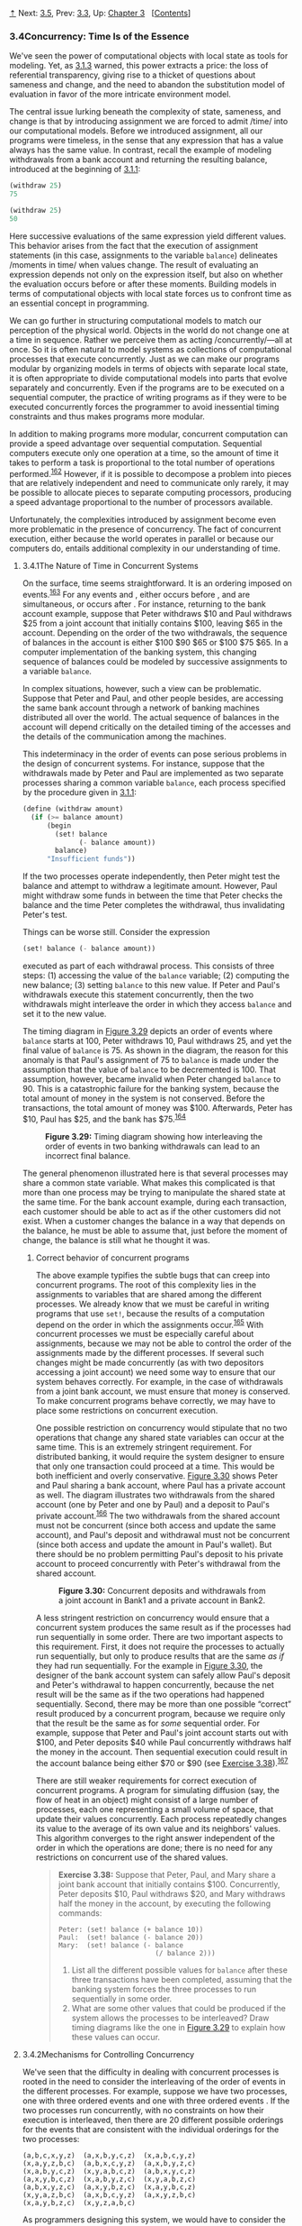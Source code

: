 [[#pagetop][⇡]]<<pagetop>><<g_t3_002e4>>
Next: [[file:3_002e5.xhtml#g_t3_002e5][3.5]], Prev: [[file:3_002e3.xhtml#g_t3_002e3][3.3]], Up: [[file:Chapter-3.xhtml#Chapter-3][Chapter 3]]   [[[file:index.xhtml#SEC_Contents][Contents]]]

<<Concurrency_003a-Time-Is-of-the-Essence>>
*** 3.4Concurrency: Time Is of the Essence
    :PROPERTIES:
    :CUSTOM_ID: concurrency-time-is-of-the-essence
    :CLASS: section
    :END:

We've seen the power of computational objects with local state as tools for modeling. Yet, as [[file:3_002e1.xhtml#g_t3_002e1_002e3][3.1.3]] warned, this power extracts a price: the loss of referential transparency, giving rise to a thicket of questions about sameness and change, and the need to abandon the substitution model of evaluation in favor of the more intricate environment model.

The central issue lurking beneath the complexity of state, sameness, and change is that by introducing assignment we are forced to admit <<index-time>> /time/ into our computational models. Before we introduced assignment, all our programs were timeless, in the sense that any expression that has a value always has the same value. In contrast, recall the example of modeling withdrawals from a bank account and returning the resulting balance, introduced at the beginning of [[file:3_002e1.xhtml#g_t3_002e1_002e1][3.1.1]]:

#+BEGIN_SRC lisp
    (withdraw 25)
    75

    (withdraw 25)
    50
#+END_SRC

Here successive evaluations of the same expression yield different values. This behavior arises from the fact that the execution of assignment statements (in this case, assignments to the variable =balance=) delineates <<index-moments-in-time>> /moments in time/ when values change. The result of evaluating an expression depends not only on the expression itself, but also on whether the evaluation occurs before or after these moments. Building models in terms of computational objects with local state forces us to confront time as an essential concept in programming.

We can go further in structuring computational models to match our perception of the physical world. Objects in the world do not change one at a time in sequence. Rather we perceive them as acting <<index-concurrently>> /concurrently/---all at once. So it is often natural to model systems as collections of computational processes that execute concurrently. Just as we can make our programs modular by organizing models in terms of objects with separate local state, it is often appropriate to divide computational models into parts that evolve separately and concurrently. Even if the programs are to be executed on a sequential computer, the practice of writing programs as if they were to be executed concurrently forces the programmer to avoid inessential timing constraints and thus makes programs more modular.

In addition to making programs more modular, concurrent computation can provide a speed advantage over sequential computation. Sequential computers execute only one operation at a time, so the amount of time it takes to perform a task is proportional to the total number of operations performed.^{[[#FOOT162][162]]} However, if it is possible to decompose a problem into pieces that are relatively independent and need to communicate only rarely, it may be possible to allocate pieces to separate computing processors, producing a speed advantage proportional to the number of processors available.

Unfortunately, the complexities introduced by assignment become even more problematic in the presence of concurrency. The fact of concurrent execution, either because the world operates in parallel or because our computers do, entails additional complexity in our understanding of time.

<<g_t3_002e4_002e1>> <<The-Nature-of-Time-in-Concurrent-Systems>>
**** 3.4.1The Nature of Time in Concurrent Systems
     :PROPERTIES:
     :CUSTOM_ID: the-nature-of-time-in-concurrent-systems
     :CLASS: subsection
     :END:

On the surface, time seems straightforward. It is an ordering imposed on events.^{[[#FOOT163][163]]} For any events [[file:fig/math/0795850a4e18ff44aa3a2868640c29a7.svg]] and [[file:fig/math/30728d9819efd7caec6b07dd841c7393.svg]], either [[file:fig/math/0795850a4e18ff44aa3a2868640c29a7.svg]] occurs before [[file:fig/math/30728d9819efd7caec6b07dd841c7393.svg]], [[file:fig/math/0795850a4e18ff44aa3a2868640c29a7.svg]] and [[file:fig/math/30728d9819efd7caec6b07dd841c7393.svg]] are simultaneous, or [[file:fig/math/0795850a4e18ff44aa3a2868640c29a7.svg]] occurs after [[file:fig/math/30728d9819efd7caec6b07dd841c7393.svg]]. For instance, returning to the bank account example, suppose that Peter withdraws $10 and Paul withdraws $25 from a joint account that initially contains $100, leaving $65 in the account. Depending on the order of the two withdrawals, the sequence of balances in the account is either $100 [[file:fig/math/c769999cc2f0aacb248536ec9d4a4a5b.svg]] $90 [[file:fig/math/c769999cc2f0aacb248536ec9d4a4a5b.svg]] $65 or $100 [[file:fig/math/c769999cc2f0aacb248536ec9d4a4a5b.svg]] $75 [[file:fig/math/c769999cc2f0aacb248536ec9d4a4a5b.svg]] $65. In a computer implementation of the banking system, this changing sequence of balances could be modeled by successive assignments to a variable =balance=.

In complex situations, however, such a view can be problematic. Suppose that Peter and Paul, and other people besides, are accessing the same bank account through a network of banking machines distributed all over the world. The actual sequence of balances in the account will depend critically on the detailed timing of the accesses and the details of the communication among the machines.

This indeterminacy in the order of events can pose serious problems in the design of concurrent systems. For instance, suppose that the withdrawals made by Peter and Paul are implemented as two separate processes sharing a common variable =balance=, each process specified by the procedure given in [[file:3_002e1.xhtml#g_t3_002e1_002e1][3.1.1]]:

#+BEGIN_SRC lisp
    (define (withdraw amount)
      (if (>= balance amount)
          (begin 
            (set! balance 
                  (- balance amount))
            balance)
          "Insufficient funds"))
#+END_SRC

If the two processes operate independently, then Peter might test the balance and attempt to withdraw a legitimate amount. However, Paul might withdraw some funds in between the time that Peter checks the balance and the time Peter completes the withdrawal, thus invalidating Peter's test.

Things can be worse still. Consider the expression

#+BEGIN_SRC lisp
    (set! balance (- balance amount))
#+END_SRC

executed as part of each withdrawal process. This consists of three steps: (1) accessing the value of the =balance= variable; (2) computing the new balance; (3) setting =balance= to this new value. If Peter and Paul's withdrawals execute this statement concurrently, then the two withdrawals might interleave the order in which they access =balance= and set it to the new value.

The timing diagram in [[#Figure-3_002e29][Figure 3.29]] depicts an order of events where =balance= starts at 100, Peter withdraws 10, Paul withdraws 25, and yet the final value of =balance= is 75. As shown in the diagram, the reason for this anomaly is that Paul's assignment of 75 to =balance= is made under the assumption that the value of =balance= to be decremented is 100. That assumption, however, became invalid when Peter changed =balance= to 90. This is a catastrophic failure for the banking system, because the total amount of money in the system is not conserved. Before the transactions, the total amount of money was $100. Afterwards, Peter has $10, Paul has $25, and the bank has $75.^{[[#FOOT164][164]]}

#+CAPTION: *Figure 3.29:* Timing diagram showing how interleaving the order of events in two banking withdrawals can lead to an incorrect final balance.
[[file:fig/chap3/Fig3.29b.std.svg]]

The general phenomenon illustrated here is that several processes may share a common state variable. What makes this complicated is that more than one process may be trying to manipulate the shared state at the same time. For the bank account example, during each transaction, each customer should be able to act as if the other customers did not exist. When a customer changes the balance in a way that depends on the balance, he must be able to assume that, just before the moment of change, the balance is still what he thought it was.

<<Correct-behavior-of-concurrent-programs>>
***** Correct behavior of concurrent programs
      :PROPERTIES:
      :CUSTOM_ID: correct-behavior-of-concurrent-programs
      :CLASS: subsubheading
      :END:

The above example typifies the subtle bugs that can creep into concurrent programs. The root of this complexity lies in the assignments to variables that are shared among the different processes. We already know that we must be careful in writing programs that use =set!=, because the results of a computation depend on the order in which the assignments occur.^{[[#FOOT165][165]]} With concurrent processes we must be especially careful about assignments, because we may not be able to control the order of the assignments made by the different processes. If several such changes might be made concurrently (as with two depositors accessing a joint account) we need some way to ensure that our system behaves correctly. For example, in the case of withdrawals from a joint bank account, we must ensure that money is conserved. To make concurrent programs behave correctly, we may have to place some restrictions on concurrent execution.

One possible restriction on concurrency would stipulate that no two operations that change any shared state variables can occur at the same time. This is an extremely stringent requirement. For distributed banking, it would require the system designer to ensure that only one transaction could proceed at a time. This would be both inefficient and overly conservative. [[#Figure-3_002e30][Figure 3.30]] shows Peter and Paul sharing a bank account, where Paul has a private account as well. The diagram illustrates two withdrawals from the shared account (one by Peter and one by Paul) and a deposit to Paul's private account.^{[[#FOOT166][166]]} The two withdrawals from the shared account must not be concurrent (since both access and update the same account), and Paul's deposit and withdrawal must not be concurrent (since both access and update the amount in Paul's wallet). But there should be no problem permitting Paul's deposit to his private account to proceed concurrently with Peter's withdrawal from the shared account.

#+CAPTION: *Figure 3.30:* Concurrent deposits and withdrawals from a joint account in Bank1 and a private account in Bank2.
[[file:fig/chap3/Fig3.30c.std.svg]]

A less stringent restriction on concurrency would ensure that a concurrent system produces the same result as if the processes had run sequentially in some order. There are two important aspects to this requirement. First, it does not require the processes to actually run sequentially, but only to produce results that are the same /as if/ they had run sequentially. For the example in [[#Figure-3_002e30][Figure 3.30]], the designer of the bank account system can safely allow Paul's deposit and Peter's withdrawal to happen concurrently, because the net result will be the same as if the two operations had happened sequentially. Second, there may be more than one possible “correct” result produced by a concurrent program, because we require only that the result be the same as for /some/ sequential order. For example, suppose that Peter and Paul's joint account starts out with $100, and Peter deposits $40 while Paul concurrently withdraws half the money in the account. Then sequential execution could result in the account balance being either $70 or $90 (see [[#Exercise-3_002e38][Exercise 3.38]]).^{[[#FOOT167][167]]}

There are still weaker requirements for correct execution of concurrent programs. A program for simulating diffusion (say, the flow of heat in an object) might consist of a large number of processes, each one representing a small volume of space, that update their values concurrently. Each process repeatedly changes its value to the average of its own value and its neighbors' values. This algorithm converges to the right answer independent of the order in which the operations are done; there is no need for any restrictions on concurrent use of the shared values.

#+BEGIN_QUOTE
  *<<Exercise-3_002e38>>Exercise 3.38:* Suppose that Peter, Paul, and Mary share a joint bank account that initially contains $100. Concurrently, Peter deposits $10, Paul withdraws $20, and Mary withdraws half the money in the account, by executing the following commands:

  #+BEGIN_EXAMPLE
      Peter: (set! balance (+ balance 10))
      Paul:  (set! balance (- balance 20))
      Mary:  (set! balance (- balance 
                              (/ balance 2)))
  #+END_EXAMPLE

  1. List all the different possible values for =balance= after these three transactions have been completed, assuming that the banking system forces the three processes to run sequentially in some order.
  2. What are some other values that could be produced if the system allows the processes to be interleaved? Draw timing diagrams like the one in [[#Figure-3_002e29][Figure 3.29]] to explain how these values can occur.
#+END_QUOTE

<<g_t3_002e4_002e2>> <<Mechanisms-for-Controlling-Concurrency>>
**** 3.4.2Mechanisms for Controlling Concurrency
     :PROPERTIES:
     :CUSTOM_ID: mechanisms-for-controlling-concurrency
     :CLASS: subsection
     :END:

We've seen that the difficulty in dealing with concurrent processes is rooted in the need to consider the interleaving of the order of events in the different processes. For example, suppose we have two processes, one with three ordered events [[file:fig/math/d5e77252f728c5ff335de726fad06b91.svg]] and one with three ordered events [[file:fig/math/b9d8a91a251004a600eade98769783da.svg]]. If the two processes run concurrently, with no constraints on how their execution is interleaved, then there are 20 different possible orderings for the events that are consistent with the individual orderings for the two processes:

#+BEGIN_EXAMPLE
    (a,b,c,x,y,z)  (a,x,b,y,c,z)  (x,a,b,c,y,z)  
    (x,a,y,z,b,c)  (a,b,x,c,y,z)  (a,x,b,y,z,c)  
    (x,a,b,y,c,z)  (x,y,a,b,c,z)  (a,b,x,y,c,z)  
    (a,x,y,b,c,z)  (x,a,b,y,z,c)  (x,y,a,b,z,c)
    (a,b,x,y,z,c)  (a,x,y,b,z,c)  (x,a,y,b,c,z)  
    (x,y,a,z,b,c)  (a,x,b,c,y,z)  (a,x,y,z,b,c)  
    (x,a,y,b,z,c)  (x,y,z,a,b,c)
#+END_EXAMPLE

As programmers designing this system, we would have to consider the effects of each of these 20 orderings and check that each behavior is acceptable. Such an approach rapidly becomes unwieldy as the numbers of processes and events increase.

A more practical approach to the design of concurrent systems is to devise general mechanisms that allow us to constrain the interleaving of concurrent processes so that we can be sure that the program behavior is correct. Many mechanisms have been developed for this purpose. In this section, we describe one of them, the <<index-serializer>> /serializer/.

<<Serializing-access-to-shared-state>>
***** Serializing access to shared state
      :PROPERTIES:
      :CUSTOM_ID: serializing-access-to-shared-state
      :CLASS: subsubheading
      :END:

Serialization implements the following idea: Processes will execute concurrently, but there will be certain collections of procedures that cannot be executed concurrently. More precisely, serialization creates distinguished sets of procedures such that only one execution of a procedure in each serialized set is permitted to happen at a time. If some procedure in the set is being executed, then a process that attempts to execute any procedure in the set will be forced to wait until the first execution has finished.

We can use serialization to control access to shared variables. For example, if we want to update a shared variable based on the previous value of that variable, we put the access to the previous value of the variable and the assignment of the new value to the variable in the same procedure. We then ensure that no other procedure that assigns to the variable can run concurrently with this procedure by serializing all of these procedures with the same serializer. This guarantees that the value of the variable cannot be changed between an access and the corresponding assignment.

<<Serializers-in-Scheme>>
***** Serializers in Scheme
      :PROPERTIES:
      :CUSTOM_ID: serializers-in-scheme
      :CLASS: subsubheading
      :END:

To make the above mechanism more concrete, suppose that we have extended Scheme to include a procedure called =parallel-execute=:

#+BEGIN_SRC lisp
    (parallel-execute ⟨p₁⟩ 
                      ⟨p₂⟩ 
                      … 
                      ⟨pₖ⟩)
#+END_SRC

Each =⟨=p=⟩= must be a procedure of no arguments. =Parallel-execute= creates a separate process for each =⟨=p=⟩=, which applies =⟨=p=⟩= (to no arguments). These processes all run concurrently.^{[[#FOOT168][168]]}

As an example of how this is used, consider

#+BEGIN_SRC lisp
    (define x 10)
    (parallel-execute (lambda () (set! x (* x x)))
                      (lambda () (set! x (+ x 1))))
#+END_SRC

This creates two concurrent processes---[[file:fig/math/5a381de74cdf01dabc7cbdc48593893a.svg]], which sets =x= to =x= times =x=, and [[file:fig/math/4c7e1eb37b5af1272939421d1e46d21d.svg]], which increments =x=. After execution is complete, =x= will be left with one of five possible values, depending on the interleaving of the events of [[file:fig/math/5a381de74cdf01dabc7cbdc48593893a.svg]] and [[file:fig/math/4c7e1eb37b5af1272939421d1e46d21d.svg]]:

#+BEGIN_EXAMPLE
    101:  sets x to 100 and then  increments
         x to 101.
    121:  increments x to 11 and then  sets
         x to x times x.
    110:  changes x from 10 to 11 between the 
         two times that  accesses the value of 
         x during the evaluation of (* x x).
     11:  accesses x, then  sets x to 100, 
         then  sets x.
    100:  accesses x (twice), then  sets
         x to 11, then  sets x.
#+END_EXAMPLE

We can constrain the concurrency by using serialized procedures, which are created by <<index-serializers>> /serializers/. Serializers are constructed by =make-serializer=, whose implementation is given below. A serializer takes a procedure as argument and returns a serialized procedure that behaves like the original procedure. All calls to a given serializer return serialized procedures in the same set.

Thus, in contrast to the example above, executing

#+BEGIN_SRC lisp
    (define x 10)
    (define s (make-serializer))
    (parallel-execute 
     (s (lambda () (set! x (* x x))))
     (s (lambda () (set! x (+ x 1)))))
#+END_SRC

can produce only two possible values for =x=, 101 or 121. The other possibilities are eliminated, because the execution of [[file:fig/math/5a381de74cdf01dabc7cbdc48593893a.svg]] and [[file:fig/math/4c7e1eb37b5af1272939421d1e46d21d.svg]] cannot be interleaved.

Here is a version of the =make-account= procedure from [[file:3_002e1.xhtml#g_t3_002e1_002e1][3.1.1]], where the deposits and withdrawals have been serialized:

#+BEGIN_SRC lisp
    (define (make-account balance)
      (define (withdraw amount)
        (if (>= balance amount)
            (begin (set! balance 
                         (- balance amount))
                   balance)
            "Insufficient funds"))
      (define (deposit amount)
        (set! balance (+ balance amount))
        balance)
      (let ((protected (make-serializer)))
        (define (dispatch m)
          (cond ((eq? m 'withdraw) 
                 (protected withdraw))
                ((eq? m 'deposit) 
                 (protected deposit))
                ((eq? m 'balance) 
                 balance)
                (else (error "Unknown request: 
                              MAKE-ACCOUNT"
                             m))))
        dispatch))
#+END_SRC

With this implementation, two processes cannot be withdrawing from or depositing into a single account concurrently. This eliminates the source of the error illustrated in [[#Figure-3_002e29][Figure 3.29]], where Peter changes the account balance between the times when Paul accesses the balance to compute the new value and when Paul actually performs the assignment. On the other hand, each account has its own serializer, so that deposits and withdrawals for different accounts can proceed concurrently.

#+BEGIN_QUOTE
  *<<Exercise-3_002e39>>Exercise 3.39:* Which of the five possibilities in the parallel execution shown above remain if we instead serialize execution as follows:

  #+BEGIN_SRC lisp
      (define x 10)
      (define s (make-serializer))
      (parallel-execute 
        (lambda () 
          (set! x ((s (lambda () (* x x))))))
        (s (lambda () (set! x (+ x 1)))))
  #+END_SRC

#+END_QUOTE

#+BEGIN_QUOTE
  *<<Exercise-3_002e40>>Exercise 3.40:* Give all possible values of =x= that can result from executing

  #+BEGIN_SRC lisp
      (define x 10)
      (parallel-execute 
       (lambda () (set! x (* x x)))
       (lambda () (set! x (* x x x))))
  #+END_SRC

  Which of these possibilities remain if we instead use serialized procedures:

  #+BEGIN_SRC lisp
      (define x 10)
      (define s (make-serializer))
      (parallel-execute 
       (s (lambda () (set! x (* x x))))
       (s (lambda () (set! x (* x x x)))))
  #+END_SRC

#+END_QUOTE

#+BEGIN_QUOTE
  *<<Exercise-3_002e41>>Exercise 3.41:* Ben Bitdiddle worries that it would be better to implement the bank account as follows (where the commented line has been changed):

  #+BEGIN_SRC lisp
      (define (make-account balance)
        (define (withdraw amount)
          (if (>= balance amount)
              (begin 
                (set! balance 
                      (- balance amount))
                balance)
              "Insufficient funds"))
        (define (deposit amount)
          (set! balance (+ balance amount))
          balance)
        (let ((protected (make-serializer)))
          (define (dispatch m)
            (cond ((eq? m 'withdraw) 
                   (protected withdraw))
                  ((eq? m 'deposit) 
                   (protected deposit))
                  ((eq? m 'balance)
                   ((protected 
                      (lambda () 
                        balance)))) ; serialized
                  (else 
                   (error 
                    "Unknown request: 
                     MAKE-ACCOUNT"
                    m))))
          dispatch))
  #+END_SRC

  because allowing unserialized access to the bank balance can result in anomalous behavior. Do you agree? Is there any scenario that demonstrates Ben's concern?
#+END_QUOTE

#+BEGIN_QUOTE
  *<<Exercise-3_002e42>>Exercise 3.42:* Ben Bitdiddle suggests that it's a waste of time to create a new serialized procedure in response to every =withdraw= and =deposit= message. He says that =make-account= could be changed so that the calls to =protected= are done outside the =dispatch= procedure. That is, an account would return the same serialized procedure (which was created at the same time as the account) each time it is asked for a withdrawal procedure.

  #+BEGIN_SRC lisp
      (define (make-account balance)
        (define (withdraw amount)
          (if (>= balance amount)
              (begin (set! balance 
                           (- balance amount))
                     balance)
              "Insufficient funds"))
        (define (deposit amount)
          (set! balance (+ balance amount))
          balance)
        (let ((protected (make-serializer)))
          (let ((protected-withdraw 
                 (protected withdraw))
                (protected-deposit 
                 (protected deposit)))
            (define (dispatch m)
              (cond ((eq? m 'withdraw) 
                     protected-withdraw)
                    ((eq? m 'deposit) 
                     protected-deposit)
                    ((eq? m 'balance) 
                     balance)
                    (else 
                     (error "Unknown request: 
                             MAKE-ACCOUNT"
                            m))))
            dispatch)))
  #+END_SRC

  Is this a safe change to make? In particular, is there any difference in what concurrency is allowed by these two versions of =make-account=?
#+END_QUOTE

<<Complexity-of-using-multiple-shared-resources>>
***** Complexity of using multiple shared resources
      :PROPERTIES:
      :CUSTOM_ID: complexity-of-using-multiple-shared-resources
      :CLASS: subsubheading
      :END:

Serializers provide a powerful abstraction that helps isolate the complexities of concurrent programs so that they can be dealt with carefully and (hopefully) correctly. However, while using serializers is relatively straightforward when there is only a single shared resource (such as a single bank account), concurrent programming can be treacherously difficult when there are multiple shared resources.

To illustrate one of the difficulties that can arise, suppose we wish to swap the balances in two bank accounts. We access each account to find the balance, compute the difference between the balances, withdraw this difference from one account, and deposit it in the other account. We could implement this as follows:^{[[#FOOT169][169]]}

#+BEGIN_SRC lisp
    (define (exchange account1 account2)
      (let ((difference (- (account1 'balance)
                           (account2 'balance))))
        ((account1 'withdraw) difference)
        ((account2 'deposit) difference)))
#+END_SRC

This procedure works well when only a single process is trying to do the exchange. Suppose, however, that Peter and Paul both have access to accounts [[file:fig/math/6741468ac0368d535bc3535a9b2c44d4.svg]], [[file:fig/math/36ae81c078c9eaacc43be2cc4caefc2e.svg]], and [[file:fig/math/77ddf79be0885b689e6b52ffdfaa478a.svg]], and that Peter exchanges [[file:fig/math/6741468ac0368d535bc3535a9b2c44d4.svg]] and [[file:fig/math/36ae81c078c9eaacc43be2cc4caefc2e.svg]] while Paul concurrently exchanges [[file:fig/math/6741468ac0368d535bc3535a9b2c44d4.svg]] and [[file:fig/math/77ddf79be0885b689e6b52ffdfaa478a.svg]]. Even with account deposits and withdrawals serialized for individual accounts (as in the =make-account= procedure shown above in this section), =exchange= can still produce incorrect results. For example, Peter might compute the difference in the balances for [[file:fig/math/6741468ac0368d535bc3535a9b2c44d4.svg]] and [[file:fig/math/36ae81c078c9eaacc43be2cc4caefc2e.svg]], but then Paul might change the balance in [[file:fig/math/6741468ac0368d535bc3535a9b2c44d4.svg]] before Peter is able to complete the exchange.^{[[#FOOT170][170]]} For correct behavior, we must arrange for the =exchange= procedure to lock out any other concurrent accesses to the accounts during the entire time of the exchange.

One way we can accomplish this is by using both accounts' serializers to serialize the entire =exchange= procedure. To do this, we will arrange for access to an account's serializer. Note that we are deliberately breaking the modularity of the bank-account object by exposing the serializer. The following version of =make-account= is identical to the original version given in [[file:3_002e1.xhtml#g_t3_002e1_002e1][3.1.1]], except that a serializer is provided to protect the balance variable, and the serializer is exported via message passing:

#+BEGIN_SRC lisp
    (define (make-account-and-serializer balance)
      (define (withdraw amount)
        (if (>= balance amount)
            (begin 
              (set! balance (- balance amount))
              balance)
            "Insufficient funds"))
      (define (deposit amount)
        (set! balance (+ balance amount))
        balance)
      (let ((balance-serializer 
             (make-serializer)))
        (define (dispatch m)
          (cond ((eq? m 'withdraw) withdraw)
                ((eq? m 'deposit) deposit)
                ((eq? m 'balance) balance)
                ((eq? m 'serializer) 
                 balance-serializer)
                (else (error "Unknown request: 
                              MAKE-ACCOUNT"
                             m))))
        dispatch))
#+END_SRC

We can use this to do serialized deposits and withdrawals. However, unlike our earlier serialized account, it is now the responsibility of each user of bank-account objects to explicitly manage the serialization, for example as follows:^{[[#FOOT171][171]]}

#+BEGIN_SRC lisp
    (define (deposit account amount)
      (let ((s (account 'serializer))
            (d (account 'deposit)))
        ((s d) amount)))
#+END_SRC

Exporting the serializer in this way gives us enough flexibility to implement a serialized exchange program. We simply serialize the original =exchange= procedure with the serializers for both accounts:

#+BEGIN_SRC lisp
    (define (serialized-exchange account1 account2)
      (let ((serializer1 (account1 'serializer))
            (serializer2 (account2 'serializer)))
        ((serializer1 (serializer2 exchange))
         account1
         account2)))
#+END_SRC

#+BEGIN_QUOTE
  *<<Exercise-3_002e43>>Exercise 3.43:* Suppose that the balances in three accounts start out as $10, $20, and $30, and that multiple processes run, exchanging the balances in the accounts. Argue that if the processes are run sequentially, after any number of concurrent exchanges, the account balances should be $10, $20, and $30 in some order. Draw a timing diagram like the one in [[#Figure-3_002e29][Figure 3.29]] to show how this condition can be violated if the exchanges are implemented using the first version of the account-exchange program in this section. On the other hand, argue that even with this =exchange= program, the sum of the balances in the accounts will be preserved. Draw a timing diagram to show how even this condition would be violated if we did not serialize the transactions on individual accounts.
#+END_QUOTE

#+BEGIN_QUOTE
  *<<Exercise-3_002e44>>Exercise 3.44:* Consider the problem of transferring an amount from one account to another. Ben Bitdiddle claims that this can be accomplished with the following procedure, even if there are multiple people concurrently transferring money among multiple accounts, using any account mechanism that serializes deposit and withdrawal transactions, for example, the version of =make-account= in the text above.

  #+BEGIN_SRC lisp
      (define 
        (transfer from-account to-account amount)
        ((from-account 'withdraw) amount)
        ((to-account 'deposit) amount))
  #+END_SRC

  Louis Reasoner claims that there is a problem here, and that we need to use a more sophisticated method, such as the one required for dealing with the exchange problem. Is Louis right? If not, what is the essential difference between the transfer problem and the exchange problem? (You should assume that the balance in =from-account= is at least =amount=.)
#+END_QUOTE

#+BEGIN_QUOTE
  *<<Exercise-3_002e45>>Exercise 3.45:* Louis Reasoner thinks our bank-account system is unnecessarily complex and error-prone now that deposits and withdrawals aren't automatically serialized. He suggests that =make-account-and-serializer= should have exported the serializer (for use by such procedures as =serialized-exchange=) in addition to (rather than instead of) using it to serialize accounts and deposits as =make-account= did. He proposes to redefine accounts as follows:

  #+BEGIN_SRC lisp
      (define 
        (make-account-and-serializer balance)
        (define (withdraw amount)
          (if (>= balance amount)
              (begin (set! balance 
                           (- balance amount))
                     balance)
              "Insufficient funds"))
        (define (deposit amount)
          (set! balance (+ balance amount))
          balance)
        (let ((balance-serializer 
               (make-serializer)))
          (define (dispatch m)
            (cond ((eq? m 'withdraw) 
                   (balance-serializer withdraw))
                  ((eq? m 'deposit) 
                   (balance-serializer deposit))
                  ((eq? m 'balance) 
                   balance)
                  ((eq? m 'serializer) 
                   balance-serializer)
                  (else (error "Unknown request: 
                                MAKE-ACCOUNT"
                               m))))
          dispatch))
  #+END_SRC

  Then deposits are handled as with the original =make-account=:

  #+BEGIN_SRC lisp
      (define (deposit account amount)
        ((account 'deposit) amount))
  #+END_SRC

  Explain what is wrong with Louis's reasoning. In particular, consider what happens when =serialized-exchange= is called.
#+END_QUOTE

<<Implementing-serializers>>
***** Implementing serializers
      :PROPERTIES:
      :CUSTOM_ID: implementing-serializers
      :CLASS: subsubheading
      :END:

We implement serializers in terms of a more primitive synchronization mechanism called a <<index-mutex>> /mutex/. A mutex is an object that supports two operations---the mutex can be <<index-acquired>> /acquired/, and the mutex can be <<index-released>> /released/. Once a mutex has been acquired, no other acquire operations on that mutex may proceed until the mutex is released.^{[[#FOOT172][172]]} In our implementation, each serializer has an associated mutex. Given a procedure =p=, the serializer returns a procedure that acquires the mutex, runs =p=, and then releases the mutex. This ensures that only one of the procedures produced by the serializer can be running at once, which is precisely the serialization property that we need to guarantee.

#+BEGIN_SRC lisp
    (define (make-serializer)
      (let ((mutex (make-mutex)))
        (lambda (p)
          (define (serialized-p . args)
            (mutex 'acquire)
            (let ((val (apply p args)))
              (mutex 'release)
              val))
          serialized-p)))
#+END_SRC

The mutex is a mutable object (here we'll use a one-element list, which we'll refer to as a <<index-cell>> /cell/) that can hold the value true or false. When the value is false, the mutex is available to be acquired. When the value is true, the mutex is unavailable, and any process that attempts to acquire the mutex must wait.

Our mutex constructor =make-mutex= begins by initializing the cell contents to false. To acquire the mutex, we test the cell. If the mutex is available, we set the cell contents to true and proceed. Otherwise, we wait in a loop, attempting to acquire over and over again, until we find that the mutex is available.^{[[#FOOT173][173]]} To release the mutex, we set the cell contents to false.

#+BEGIN_SRC lisp
    (define (make-mutex)
      (let ((cell (list false)))
        (define (the-mutex m)
          (cond ((eq? m 'acquire)
                 (if (test-and-set! cell)
                     (the-mutex 'acquire))) ; retry
                ((eq? m 'release) (clear! cell))))
        the-mutex))
    (define (clear! cell) (set-car! cell false))
#+END_SRC

=Test-and-set!= tests the cell and returns the result of the test. In addition, if the test was false, =test-and-set!= sets the cell contents to true before returning false. We can express this behavior as the following procedure:

#+BEGIN_SRC lisp
    (define (test-and-set! cell)
      (if (car cell)
          true
          (begin (set-car! cell true)
                 false)))
#+END_SRC

However, this implementation of =test-and-set!= does not suffice as it stands. There is a crucial subtlety here, which is the essential place where concurrency control enters the system: The =test-and-set!= operation must be performed <<index-atomically>> /atomically/. That is, we must guarantee that, once a process has tested the cell and found it to be false, the cell contents will actually be set to true before any other process can test the cell. If we do not make this guarantee, then the mutex can fail in a way similar to the bank-account failure in [[#Figure-3_002e29][Figure 3.29]]. (See [[#Exercise-3_002e46][Exercise 3.46]].)

The actual implementation of =test-and-set!= depends on the details of how our system runs concurrent processes. For example, we might be executing concurrent processes on a sequential processor using a time-slicing mechanism that cycles through the processes, permitting each process to run for a short time before interrupting it and moving on to the next process. In that case, =test-and-set!= can work by disabling time slicing during the testing and setting.^{[[#FOOT174][174]]} Alternatively, multiprocessing computers provide instructions that support atomic operations directly in hardware.^{[[#FOOT175][175]]}

#+BEGIN_QUOTE
  *<<Exercise-3_002e46>>Exercise 3.46:* Suppose that we implement =test-and-set!= using an ordinary procedure as shown in the text, without attempting to make the operation atomic. Draw a timing diagram like the one in [[#Figure-3_002e29][Figure 3.29]] to demonstrate how the mutex implementation can fail by allowing two processes to acquire the mutex at the same time.
#+END_QUOTE

#+BEGIN_QUOTE
  *<<Exercise-3_002e47>>Exercise 3.47:* A semaphore (of size [[file:fig/math/0932467390da34555ec70c122d7e915e.svg]]) is a generalization of a mutex. Like a mutex, a semaphore supports acquire and release operations, but it is more general in that up to [[file:fig/math/0932467390da34555ec70c122d7e915e.svg]] processes can acquire it concurrently. Additional processes that attempt to acquire the semaphore must wait for release operations. Give implementations of semaphores

  1. in terms of mutexes
  2. in terms of atomic =test-and-set!= operations.
#+END_QUOTE

<<Deadlock>>
***** Deadlock
      :PROPERTIES:
      :CUSTOM_ID: deadlock
      :CLASS: subsubheading
      :END:

Now that we have seen how to implement serializers, we can see that account exchanging still has a problem, even with the =serialized-exchange= procedure above. Imagine that Peter attempts to exchange [[file:fig/math/6741468ac0368d535bc3535a9b2c44d4.svg]] with [[file:fig/math/36ae81c078c9eaacc43be2cc4caefc2e.svg]] while Paul concurrently attempts to exchange [[file:fig/math/36ae81c078c9eaacc43be2cc4caefc2e.svg]] with [[file:fig/math/6741468ac0368d535bc3535a9b2c44d4.svg]]. Suppose that Peter's process reaches the point where it has entered a serialized procedure protecting [[file:fig/math/6741468ac0368d535bc3535a9b2c44d4.svg]] and, just after that, Paul's process enters a serialized procedure protecting [[file:fig/math/36ae81c078c9eaacc43be2cc4caefc2e.svg]]. Now Peter cannot proceed (to enter a serialized procedure protecting [[file:fig/math/36ae81c078c9eaacc43be2cc4caefc2e.svg]]) until Paul exits the serialized procedure protecting [[file:fig/math/36ae81c078c9eaacc43be2cc4caefc2e.svg]]. Similarly, Paul cannot proceed until Peter exits the serialized procedure protecting [[file:fig/math/6741468ac0368d535bc3535a9b2c44d4.svg]]. Each process is stalled forever, waiting for the other. This situation is called a <<index-deadlock>> /deadlock/. Deadlock is always a danger in systems that provide concurrent access to multiple shared resources.

One way to avoid the deadlock in this situation is to give each account a unique identification number and rewrite =serialized-exchange= so that a process will always attempt to enter a procedure protecting the lowest-numbered account first. Although this method works well for the exchange problem, there are other situations that require more sophisticated deadlock-avoidance techniques, or where deadlock cannot be avoided at all. (See [[#Exercise-3_002e48][Exercise 3.48]] and [[#Exercise-3_002e49][Exercise 3.49]].)^{[[#FOOT176][176]]}

#+BEGIN_QUOTE
  *<<Exercise-3_002e48>>Exercise 3.48:* Explain in detail why the deadlock-avoidance method described above, (i.e., the accounts are numbered, and each process attempts to acquire the smaller-numbered account first) avoids deadlock in the exchange problem. Rewrite =serialized-exchange= to incorporate this idea. (You will also need to modify =make-account= so that each account is created with a number, which can be accessed by sending an appropriate message.)
#+END_QUOTE

#+BEGIN_QUOTE
  *<<Exercise-3_002e49>>Exercise 3.49:* Give a scenario where the deadlock-avoidance mechanism described above does not work. (Hint: In the exchange problem, each process knows in advance which accounts it will need to get access to. Consider a situation where a process must get access to some shared resources before it can know which additional shared resources it will require.)
#+END_QUOTE

<<Concurrency_002c-time_002c-and-communication>>
***** Concurrency, time, and communication
      :PROPERTIES:
      :CUSTOM_ID: concurrency-time-and-communication
      :CLASS: subsubheading
      :END:

We've seen how programming concurrent systems requires controlling the ordering of events when different processes access shared state, and we've seen how to achieve this control through judicious use of serializers. But the problems of concurrency lie deeper than this, because, from a fundamental point of view, it's not always clear what is meant by “shared state.”

Mechanisms such as =test-and-set!= require processes to examine a global shared flag at arbitrary times. This is problematic and inefficient to implement in modern high-speed processors, where due to optimization techniques such as pipelining and cached memory, the contents of memory may not be in a consistent state at every instant. In contemporary multiprocessing systems, therefore, the serializer paradigm is being supplanted by new approaches to concurrency control.^{[[#FOOT177][177]]}

The problematic aspects of shared state also arise in large, distributed systems. For instance, imagine a distributed banking system where individual branch banks maintain local values for bank balances and periodically compare these with values maintained by other branches. In such a system the value of “the account balance” would be undetermined, except right after synchronization. If Peter deposits money in an account he holds jointly with Paul, when should we say that the account balance has changed---when the balance in the local branch changes, or not until after the synchronization? And if Paul accesses the account from a different branch, what are the reasonable constraints to place on the banking system such that the behavior is “correct”? The only thing that might matter for correctness is the behavior observed by Peter and Paul individually and the “state” of the account immediately after synchronization. Questions about the “real” account balance or the order of events between synchronizations may be irrelevant or meaningless.^{[[#FOOT178][178]]}

The basic phenomenon here is that synchronizing different processes, establishing shared state, or imposing an order on events requires communication among the processes. In essence, any notion of time in concurrency control must be intimately tied to communication.^{[[#FOOT179][179]]} It is intriguing that a similar connection between time and communication also arises in the Theory of Relativity, where the speed of light (the fastest signal that can be used to synchronize events) is a fundamental constant relating time and space. The complexities we encounter in dealing with time and state in our computational models may in fact mirror a fundamental complexity of the physical universe.

**** Footnotes
     :PROPERTIES:
     :CUSTOM_ID: footnotes
     :CLASS: footnotes-heading
     :END:

[[#DOCF162][^{162}]] Most real processors actually execute a few operations at a time, following a strategy called <<index-pipelining>> /pipelining/. Although this technique greatly improves the effective utilization of the hardware, it is used only to speed up the execution of a sequential instruction stream, while retaining the behavior of the sequential program.

[[#DOCF163][^{163}]] To quote some graffiti seen on a Cambridge building wall: “Time is a device that was invented to keep everything from happening at once.”

[[#DOCF164][^{164}]] An even worse failure for this system could occur if the two =set!= operations attempt to change the balance simultaneously, in which case the actual data appearing in memory might end up being a random combination of the information being written by the two processes. Most computers have interlocks on the primitive memory-write operations, which protect against such simultaneous access. Even this seemingly simple kind of protection, however, raises implementation challenges in the design of multiprocessing computers, where elaborate <<index-cache_002dcoherence>> /cache-coherence/ protocols are required to ensure that the various processors will maintain a consistent view of memory contents, despite the fact that data may be replicated (“cached”) among the different processors to increase the speed of memory access.

[[#DOCF165][^{165}]] The factorial program in [[file:3_002e1.xhtml#g_t3_002e1_002e3][3.1.3]] illustrates this for a single sequential process.

[[#DOCF166][^{166}]] The columns show the contents of Peter's wallet, the joint account (in Bank1), Paul's wallet, and Paul's private account (in Bank2), before and after each withdrawal (W) and deposit (D). Peter withdraws $10 from Bank1; Paul deposits $5 in Bank2, then withdraws $25 from Bank1.

[[#DOCF167][^{167}]] <<Footnote-167>>A more formal way to express this idea is to say that concurrent programs are inherently <<index-nondeterministic>> /nondeterministic/. That is, they are described not by single-valued functions, but by functions whose results are sets of possible values. In [[file:4_002e3.xhtml#g_t4_002e3][4.3]] we will study a language for expressing nondeterministic computations.

[[#DOCF168][^{168}]] =Parallel-execute= is not part of standard Scheme, but it can be implemented in MIT Scheme. In our implementation, the new concurrent processes also run concurrently with the original Scheme process. Also, in our implementation, the value returned by =parallel-execute= is a special control object that can be used to halt the newly created processes.

[[#DOCF169][^{169}]] We have simplified =exchange= by exploiting the fact that our =deposit= message accepts negative amounts. (This is a serious bug in our banking system!)

[[#DOCF170][^{170}]] If the account balances start out as $10, $20, and $30, then after any number of concurrent exchanges, the balances should still be $10, $20, and $30 in some order. Serializing the deposits to individual accounts is not sufficient to guarantee this. See [[#Exercise-3_002e43][Exercise 3.43]].

[[#DOCF171][^{171}]] [[#Exercise-3_002e45][Exercise 3.45]] investigates why deposits and withdrawals are no longer automatically serialized by the account.

[[#DOCF172][^{172}]] The term “mutex” is an abbreviation for <<index-mutual-exclusion>> /mutual exclusion/. The general problem of arranging a mechanism that permits concurrent processes to safely share resources is called the mutual exclusion problem. Our mutex is a simple variant of the <<index-semaphore>> /semaphore/ mechanism (see [[#Exercise-3_002e47][Exercise 3.47]]), which was introduced in the “THE” Multiprogramming System developed at the Technological University of Eindhoven and named for the university's initials in Dutch ([[file:References.xhtml#Dijkstra-1968a][Dijkstra 1968a]]). The acquire and release operations were originally called P and V, from the Dutch words /passeren/ (to pass) and /vrijgeven/ (to release), in reference to the semaphores used on railroad systems. Dijkstra's classic exposition ([[file:References.xhtml#g_t1968b][1968b]]) was one of the first to clearly present the issues of concurrency control, and showed how to use semaphores to handle a variety of concurrency problems.

[[#DOCF173][^{173}]] In most time-shared operating systems, processes that are blocked by a mutex do not waste time “busy-waiting” as above. Instead, the system schedules another process to run while the first is waiting, and the blocked process is awakened when the mutex becomes available.

[[#DOCF174][^{174}]] In MIT Scheme for a single processor, which uses a time-slicing model, =test-and-set!= can be implemented as follows:

#+BEGIN_SRC lisp
    (define (test-and-set! cell)
      (without-interrupts
       (lambda ()
         (if (car cell)
             true
             (begin (set-car! cell true)
                    false)))))
#+END_SRC

=Without-interrupts= disables time-slicing interrupts while its procedure argument is being executed.

[[#DOCF175][^{175}]] There are many variants of such instructions---including test-and-set, test-and-clear, swap, compare-and-exchange, load-reserve, and store-conditional---whose design must be carefully matched to the machine's processor-memory interface. One issue that arises here is to determine what happens if two processes attempt to acquire the same resource at exactly the same time by using such an instruction. This requires some mechanism for making a decision about which process gets control. Such a mechanism is called an <<index-arbiter>> /arbiter/. Arbiters usually boil down to some sort of hardware device. Unfortunately, it is possible to prove that one cannot physically construct a fair arbiter that works 100% of the time unless one allows the arbiter an arbitrarily long time to make its decision. The fundamental phenomenon here was originally observed by the fourteenth-century French philosopher Jean Buridan in his commentary on Aristotle's /De caelo/. Buridan argued that a perfectly rational dog placed between two equally attractive sources of food will starve to death, because it is incapable of deciding which to go to first.

[[#DOCF176][^{176}]] The general technique for avoiding deadlock by numbering the shared resources and acquiring them in order is due to [[file:References.xhtml#Havender-_00281968_0029][Havender (1968)]]. Situations where deadlock cannot be avoided require <<index-deadlock_002drecovery>> /deadlock-recovery/ methods, which entail having processes “back out” of the deadlocked state and try again. Deadlock-recovery mechanisms are widely used in database management systems, a topic that is treated in detail in [[file:References.xhtml#Gray-and-Reuter-1993][Gray and Reuter 1993]].

[[#DOCF177][^{177}]] One such alternative to serialization is called <<index-barrier-synchronization>> /barrier synchronization/. The programmer permits concurrent processes to execute as they please, but establishes certain synchronization points (“barriers”) through which no process can proceed until all the processes have reached the barrier. Modern processors provide machine instructions that permit programmers to establish synchronization points at places where consistency is required. The PowerPC, for example, includes for this purpose two instructions called SYNC and EIEIO (Enforced In-order Execution of Input/Output).

[[#DOCF178][^{178}]] This may seem like a strange point of view, but there are systems that work this way. International charges to credit-card accounts, for example, are normally cleared on a per-country basis, and the charges made in different countries are periodically reconciled. Thus the account balance may be different in different countries.

[[#DOCF179][^{179}]] For distributed systems, this perspective was pursued by [[file:References.xhtml#Lamport-_00281978_0029][Lamport (1978)]], who showed how to use communication to establish “global clocks” that can be used to establish orderings on events in distributed systems.

Next: [[file:3_002e5.xhtml#g_t3_002e5][3.5]], Prev: [[file:3_002e3.xhtml#g_t3_002e3][3.3]], Up: [[#g_t3_002e4][3.4]]   [[[file:index.xhtml#SEC_Contents][Contents]]]

[[#pagebottom][⇣]]<<pagebottom>>
